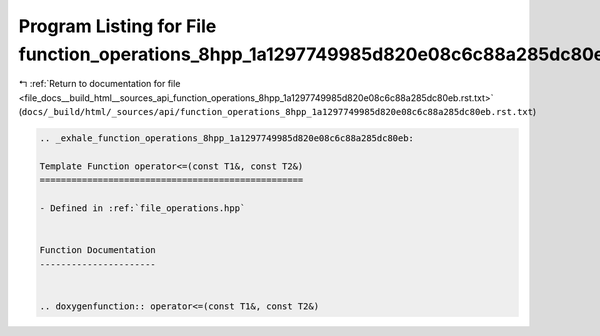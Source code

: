 
.. _program_listing_file_docs__build_html__sources_api_function_operations_8hpp_1a1297749985d820e08c6c88a285dc80eb.rst.txt:

Program Listing for File function_operations_8hpp_1a1297749985d820e08c6c88a285dc80eb.rst.txt
============================================================================================

|exhale_lsh| :ref:`Return to documentation for file <file_docs__build_html__sources_api_function_operations_8hpp_1a1297749985d820e08c6c88a285dc80eb.rst.txt>` (``docs/_build/html/_sources/api/function_operations_8hpp_1a1297749985d820e08c6c88a285dc80eb.rst.txt``)

.. |exhale_lsh| unicode:: U+021B0 .. UPWARDS ARROW WITH TIP LEFTWARDS

.. code-block:: cpp

   .. _exhale_function_operations_8hpp_1a1297749985d820e08c6c88a285dc80eb:
   
   Template Function operator<=(const T1&, const T2&)
   ==================================================
   
   - Defined in :ref:`file_operations.hpp`
   
   
   Function Documentation
   ----------------------
   
   
   .. doxygenfunction:: operator<=(const T1&, const T2&)
